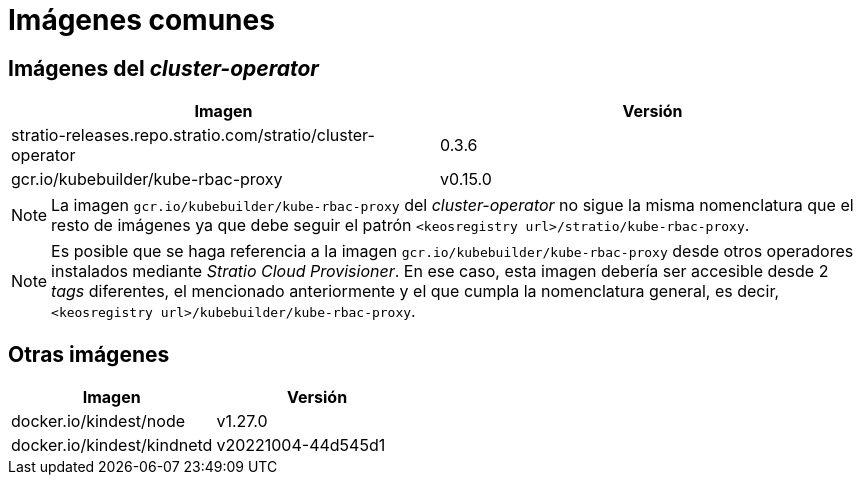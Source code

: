 = Imágenes comunes

== Imágenes del _cluster-operator_

|===
| Imagen | Versión

| stratio-releases.repo.stratio.com/stratio/cluster-operator
| 0.3.6

| gcr.io/kubebuilder/kube-rbac-proxy
| v0.15.0
|===

NOTE: La imagen `gcr.io/kubebuilder/kube-rbac-proxy` del _cluster-operator_ no sigue la misma nomenclatura que el resto de imágenes ya que debe seguir el patrón `<keosregistry url>/stratio/kube-rbac-proxy`.

NOTE: Es posible que se haga referencia a la imagen `gcr.io/kubebuilder/kube-rbac-proxy` desde otros operadores instalados mediante _Stratio Cloud Provisioner_. En ese caso, esta imagen debería ser accesible desde 2 _tags_ diferentes, el mencionado anteriormente y el que cumpla la nomenclatura general, es decir,  `<keosregistry url>/kubebuilder/kube-rbac-proxy`.

== Otras imágenes

|===
| Imagen | Versión

| docker.io/kindest/node
| v1.27.0

| docker.io/kindest/kindnetd
| v20221004-44d545d1
|===
